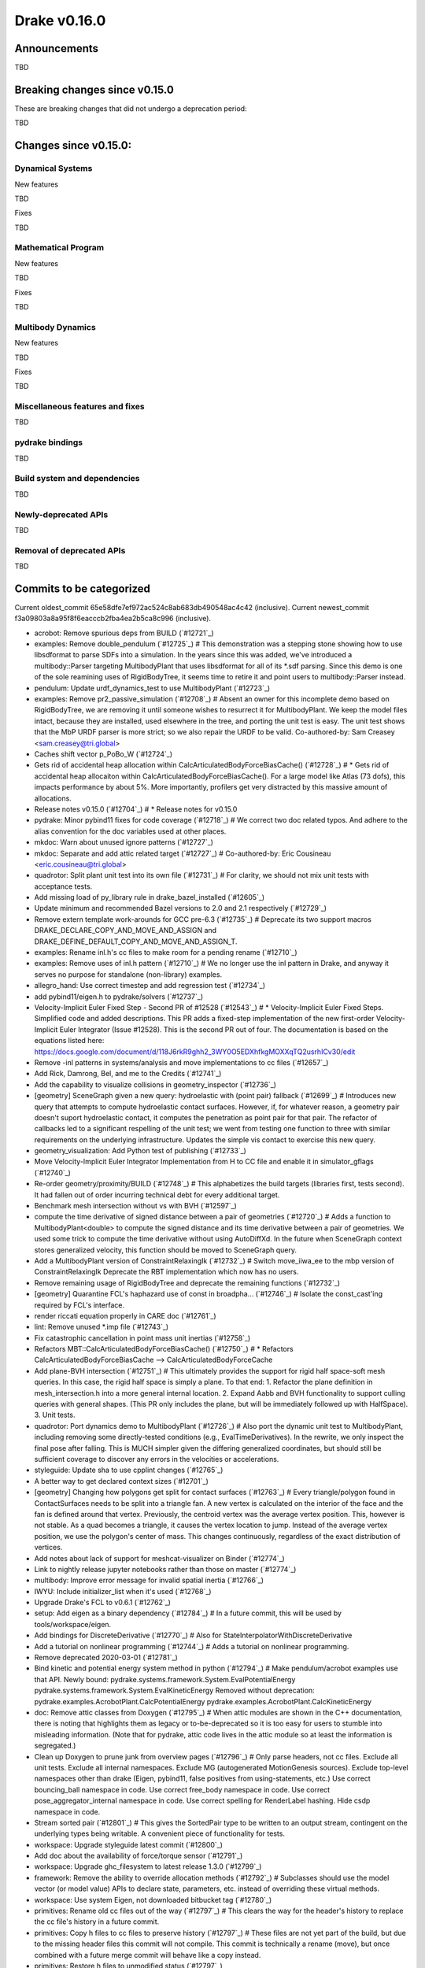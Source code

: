 *************
Drake v0.16.0
*************

Announcements
-------------

TBD

Breaking changes since v0.15.0
------------------------------

These are breaking changes that did not undergo a deprecation period:

TBD

Changes since v0.15.0:
----------------------

Dynamical Systems
~~~~~~~~~~~~~~~~~

New features

TBD

Fixes

TBD

Mathematical Program
~~~~~~~~~~~~~~~~~~~~

New features

TBD

Fixes

TBD

Multibody Dynamics
~~~~~~~~~~~~~~~~~~

New features

TBD

Fixes

TBD

Miscellaneous features and fixes
~~~~~~~~~~~~~~~~~~~~~~~~~~~~~~~~

TBD

pydrake bindings
~~~~~~~~~~~~~~~~

TBD

Build system and dependencies
~~~~~~~~~~~~~~~~~~~~~~~~~~~~~

TBD

Newly-deprecated APIs
~~~~~~~~~~~~~~~~~~~~~

TBD

Removal of deprecated APIs
~~~~~~~~~~~~~~~~~~~~~~~~~~

TBD

Commits to be categorized
-------------------------

Current oldest_commit 65e58dfe7ef972ac524c8ab683db490548ac4c42 (inclusive).
Current newest_commit f3a09803a8a95f8f6eacccb2fba4ea2b5ca8c996 (inclusive).

* acrobot: Remove spurious deps from BUILD (`#12721`_)
* examples: Remove double_pendulum (`#12725`_)  # This demonstration was a stepping stone showing how to use libsdformat to parse SDFs into a simulation.  In the years since this was added, we've introduced a multibody::Parser targeting MultibodyPlant that uses libsdformat for all of its *.sdf parsing. Since this demo is one of the sole reamining uses of RigidBodyTree, it seems time to retire it and point users to multibody::Parser instead.
* pendulum: Update urdf_dynamics_test to use MultibodyPlant (`#12723`_)
* examples: Remove pr2_passive_simulation (`#12708`_)  # Absent an owner for this incomplete demo based on RigidBodyTree, we are removing it until someone wishes to resurrect it for MultibodyPlant. We keep the model files intact, because they are installed, used elsewhere in the tree, and porting the unit test is easy. The unit test shows that the MbP URDF parser is more strict; so we also repair the URDF to be valid. Co-authored-by: Sam Creasey <sam.creasey@tri.global>
* Caches shift vector p_PoBo_W (`#12724`_)
* Gets rid of accidental heap allocation within CalcArticulatedBodyForceBiasCache() (`#12728`_)  # * Gets rid of accidental heap allocaiton within CalcArticulatedBodyForceBiasCache(). For a large model like Atlas (73 dofs), this impacts performance by about 5%. More importantly, profilers get very distracted by this massive amount of allocations.
* Release notes v0.15.0 (`#12704`_)  # * Release notes for v0.15.0
* pydrake: Minor pybind11 fixes for code coverage (`#12718`_)  # We correct two doc related typos. And adhere to the alias convention for the doc variables used at other places.
* mkdoc: Warn about unused ignore patterns (`#12727`_)
* mkdoc: Separate and add attic related target (`#12727`_)  # Co-authored-by: Eric Cousineau <eric.cousineau@tri.global>
* quadrotor: Split plant unit test into its own file (`#12731`_)  # For clarity, we should not mix unit tests with acceptance tests.
* Add missing load of py_library rule in drake_bazel_installed (`#12605`_)
* Update minimum and recommended Bazel versions to 2.0 and 2.1 respectively (`#12729`_)
* Remove extern template work-arounds for GCC pre-6.3 (`#12735`_)  # Deprecate its two support macros DRAKE_DECLARE_COPY_AND_MOVE_AND_ASSIGN and DRAKE_DEFINE_DEFAULT_COPY_AND_MOVE_AND_ASSIGN_T.
* examples: Rename inl.h's cc files to make room for a pending rename (`#12710`_)
* examples: Remove uses of inl.h pattern (`#12710`_)  # We no longer use the inl pattern in Drake, and anyway it serves no purpose for standalone (non-library) examples.
* allegro_hand: Use correct timestep and add regression test (`#12734`_)
* add pybind11/eigen.h to pydrake/solvers (`#12737`_)
* Velocity-Implicit Euler Fixed Step - Second PR of #12528 (`#12543`_)  # * Velocity-Implicit Euler Fixed Steps. Simplified code and added descriptions. This PR adds a fixed-step implementation of the new first-order Velocity-Implicit Euler Integrator (Issue #12528). This is the second PR out of four. The documentation is based on the equations listed here: https://docs.google.com/document/d/118J6rkR9ghh2_3WY0O5EDXhfkgMOXXqTQ2usrhICv30/edit
* Remove -inl patterns in systems/analysis and move implementations to cc files (`#12657`_)
* Add Rick, Damrong, Bel, and me to the Credits (`#12741`_)
* Add the capability to visualize collisions in geometry_inspector (`#12736`_)
* [geometry] SceneGraph given a new query: hydroelastic with (point pair) fallback (`#12699`_)  # Introduces new query that attempts to compute hydroelastic contact surfaces. However, if, for whatever reason, a geometry pair doesn't suport hydroelastic contact, it computes the penetration as point pair for that pair. The refactor of callbacks led to a significant respelling of the unit test; we went from testing one function to three with similar requirements on the underlying infrastructure. Updates the simple vis contact to exercise this new query.
* geometry_visualization: Add Python test of publishing (`#12733`_)
* Move Velocity-Implicit Euler Integrator Implementation from H to CC file and enable it in simulator_gflags (`#12740`_)
* Re-order geometry/proximity/BUILD (`#12748`_)  # This alphabetizes the build targets (libraries first, tests second). It had fallen out of order incurring technical debt for every additional target.
* Benchmark mesh intersection without vs with BVH (`#12597`_)
* compute the time derivative of signed distance between a pair of geometries (`#12720`_)  # Adds a function to MultibodyPlant<double> to compute the signed distance and its time derivative between a pair of geometries. We used some trick to compute the time derivative without using AutoDiffXd. In the future when SceneGraph context stores generalized velocity, this function should be moved to SceneGraph query.
* Add a MultibodyPlant version of ConstraintRelaxingIk (`#12732`_)  # Switch move_iiwa_ee to the mbp version of ConstraintRelaxingIk Deprecate the RBT implementation which now has no users.
* Remove remaining usage of RigidBodyTree and deprecate the remaining functions (`#12732`_)
* [geometry] Quarantine FCL's haphazard use of const in broadpha… (`#12746`_)  # Isolate the const_cast'ing required by FCL's interface.
* render riccati equation properly in CARE doc (`#12761`_)
* lint: Remove unused *.imp file (`#12743`_)
* Fix catastrophic cancellation in point mass unit inertias (`#12758`_)
* Refactors MBT::CalcArticulatedBodyForceBiasCache() (`#12750`_)  # * Refactors CalcArticulatedBodyForceBiasCache --> CalcArticulatedBodyForceCache
* Add plane-BVH intersection (`#12751`_)  # This ultimately provides the support for rigid half space-soft mesh queries. In this case, the rigid half space is simply a plane. To that end: 1. Refactor the plane definition in mesh_intersection.h into a more general internal location. 2. Expand Aabb and BVH functionality to support culling queries with general shapes. (This PR only includes the plane, but will be immediately followed up with HalfSpace). 3. Unit tests.
* quadrotor: Port dynamics demo to MultibodyPlant (`#12726`_)  # Also port the dynamic unit test to MultibodyPlant, including removing some directly-tested conditions (e.g., EvalTimeDerivatives).  In the rewrite, we only inspect the final pose after falling.  This is MUCH simpler given the differing generalized coordinates, but should still be sufficient coverage to discover any errors in the velocities or accelerations.
* styleguide: Update sha to use cpplint changes (`#12765`_)
* A better way to get declared context sizes (`#12701`_)
* [geometry] Changing how polygons get split for contact surfaces (`#12763`_)  # Every triangle/polygon found in ContactSurfaces needs to be split into a triangle fan. A new vertex is calculated on the interior of the face and the fan is defined around that vertex. Previously, the centroid vertex was the average vertex position. This, however is not stable. As a quad becomes a triangle, it causes the vertex location to jump. Instead of the average vertex position, we use the polygon's center of mass. This changes continuously, regardless of the exact distribution of vertices.
* Add notes about lack of support for meshcat-visualizer on Binder (`#12774`_)
* Link to nightly release jupyter notebooks rather than those on master (`#12774`_)
* multibody: Improve error message for invalid spatial inertia (`#12766`_)
* IWYU: Include initializer_list when it's used (`#12768`_)
* Upgrade Drake's FCL to v0.6.1 (`#12762`_)
* setup: Add eigen as a binary dependency (`#12784`_)  # In a future commit, this will be used by tools/workspace/eigen.
* Add bindings for DiscreteDerivative (`#12770`_)  # Also for StateInterpolatorWithDiscreteDerivative
* Add a tutorial on nonlinear programming (`#12744`_)  # Adds a tutorial on nonlinear programming.
* Remove deprecated 2020-03-01 (`#12781`_)
* Bind kinetic and potential energy system method in python (`#12794`_)  # Make pendulum/acrobot examples use that API. Newly bound: pydrake.systems.framework.System.EvalPotentialEnergy pydrake.systems.framework.System.EvalKineticEnergy Removed without deprecation: pydrake.examples.AcrobotPlant.CalcPotentialEnergy pydrake.examples.AcrobotPlant.CalcKineticEnergy
* doc: Remove attic classes from Doxygen (`#12795`_)  # When attic modules are shown in the C++ documentation, there is noting that highlights them as legacy or to-be-deprecated so it is too easy for users to stumble into misleading information. (Note that for pydrake, attic code lives in the attic module so at least the information is segregated.)
* Clean up Doxygen to prune junk from overview pages (`#12796`_)  # Only parse headers, not cc files. Exclude all unit tests. Exclude all internal namespaces. Exclude MG (autogenerated MotionGenesis sources). Exclude top-level namespaces other than drake (Eigen, pybind11, false positives from using-statements, etc.) Use correct bouncing_ball namespace in code. Use correct free_body namespace in code. Use correct pose_aggregator_internal namespace in code. Use correct spelling for RenderLabel hashing. Hide csdp namespace in code.
* Stream sorted pair (`#12801`_)  # This gives the SortedPair type to be written to an output stream, contingent on the underlying types being writable. A convenient piece of functionality for tests.
* workspace: Upgrade styleguide latest commit (`#12800`_)
* Add doc about the availability of force/torque sensor (`#12791`_)
* workspace: Upgrade ghc_filesystem to latest release 1.3.0 (`#12799`_)
* framework: Remove the ability to override allocation methods (`#12792`_)  # Subclasses should use the model vector (or model value) APIs to declare state, parameters, etc. instead of overriding these virtual methods.
* workspace: Use system Eigen, not downloaded bitbucket tag (`#12780`_)
* primitives: Rename old cc files out of the way (`#12797`_)  # This clears the way for the header's history to replace the cc file's history in a future commit.
* primitives: Copy h files to cc files to preserve history (`#12797`_)  # These files are not yet part of the build, but due to the missing header files this commit will not compile.  This commit is technically a rename (move), but once combined with a future merge commit will behave like a copy instead.
* primitives: Restore h files to unmodified status (`#12797`_)
* primitives: Rework header code into cc files (`#12797`_)
* Caches spatial acceleration bias Ab_WB and ABA bias Zb_Bo_W to improve performance of O(n) forward dynamics (`#12716`_)
* Allow specific cache entries to be initially disabled (`#12803`_)
